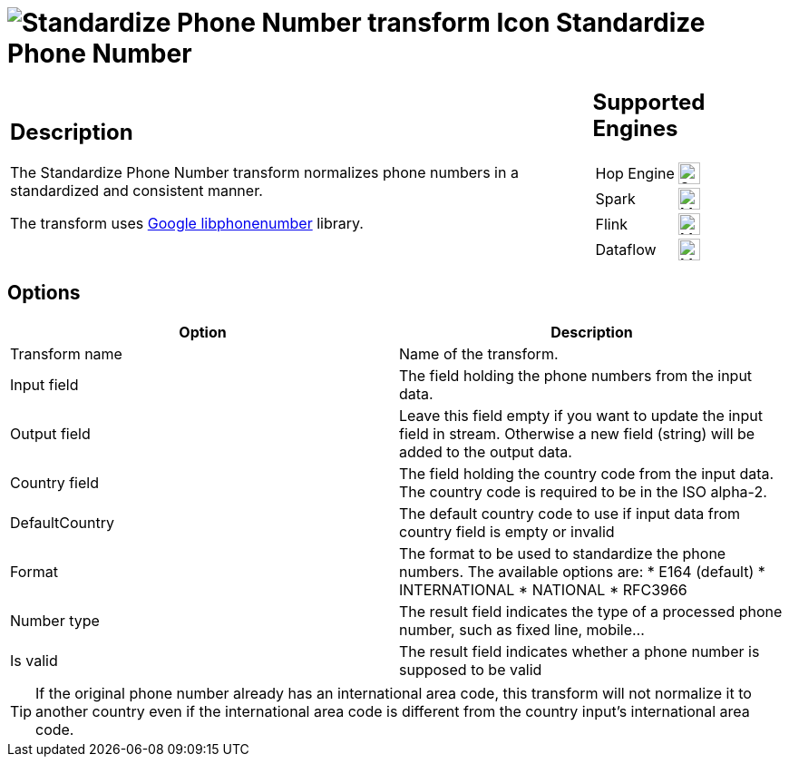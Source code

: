 ////
  // Licensed to the Apache Software Foundation (ASF) under one or more
  // contributor license agreements. See the NOTICE file distributed with
  // this work for additional information regarding copyright ownership.
  // The ASF licenses this file to You under the Apache License, Version 2.0
  // (the "License"); you may not use this file except in compliance with
  // the License. You may obtain a copy of the License at
  //
  // http://www.apache.org/licenses/LICENSE-2.0
  //
  // Unless required by applicable law or agreed to in writing, software
  // distributed under the License is distributed on an "AS IS" BASIS,
  // WITHOUT WARRANTIES OR CONDITIONS OF ANY KIND, either express or implied.
  // See the License for the specific language governing permissions and
  // limitations under the License.
////

////
Licensed to the Apache Software Foundation (ASF) under one
or more contributor license agreements.  See the NOTICE file
distributed with this work for additional information
regarding copyright ownership.  The ASF licenses this file
to you under the Apache License, Version 2.0 (the
"License"); you may not use this file except in compliance
with the License.  You may obtain a copy of the License at
  http://www.apache.org/licenses/LICENSE-2.0
Unless required by applicable law or agreed to in writing,
software distributed under the License is distributed on an
"AS IS" BASIS, WITHOUT WARRANTIES OR CONDITIONS OF ANY
KIND, either express or implied.  See the License for the
specific language governing permissions and limitations
under the License.
////
:documentationPath: /pipeline/transforms/
:language: en_US
:description: The Standardize Phone Number transform normalizes phone numbers in a standardized and consistent manner.

= image:transforms/icons/standardizephonenumber.svg[Standardize Phone Number transform Icon, role="image-doc-icon"] Standardize Phone Number

[%noheader,cols="3a,1a", role="table-no-borders" ]
|===
|
== Description

The Standardize Phone Number transform normalizes phone numbers in a standardized and consistent manner.

The transform uses https://github.com/google/libphonenumber[Google libphonenumber^] library.

|
== Supported Engines
[%noheader,cols="2,1a",frame=none, role="table-supported-engines"]
!===
!Hop Engine! image:check_mark.svg[Supported, 24]
!Spark! image:question_mark.svg[Maybe Supported, 24]
!Flink! image:question_mark.svg[Maybe Supported, 24]
!Dataflow! image:question_mark.svg[Maybe Supported, 24]
!===
|===

== Options

[options="header"]
|===
|Option|Description
|Transform name|Name of the transform.
|Input field|The field holding the phone numbers from the input data.
|Output field|Leave this field empty if you want to update the input field in stream. Otherwise a new field (string) will be added to the output data.
|Country field|The field holding the country code from the input data. The country code is required to be in the ISO alpha-2.
|DefaultCountry|The default country code to use if input data from country field is empty or invalid
|Format|The format to be used to standardize the phone numbers. The available options are:
* E164 (default)
* INTERNATIONAL
* NATIONAL
* RFC3966
|Number type|The result field indicates the type of a processed phone number, such as fixed line, mobile...
|Is valid|The result field indicates whether a phone number is supposed to be valid
|===

TIP: If the original phone number already has an international area code, this transform will not normalize it to another country even if the international area code is different from the country input’s international area code.